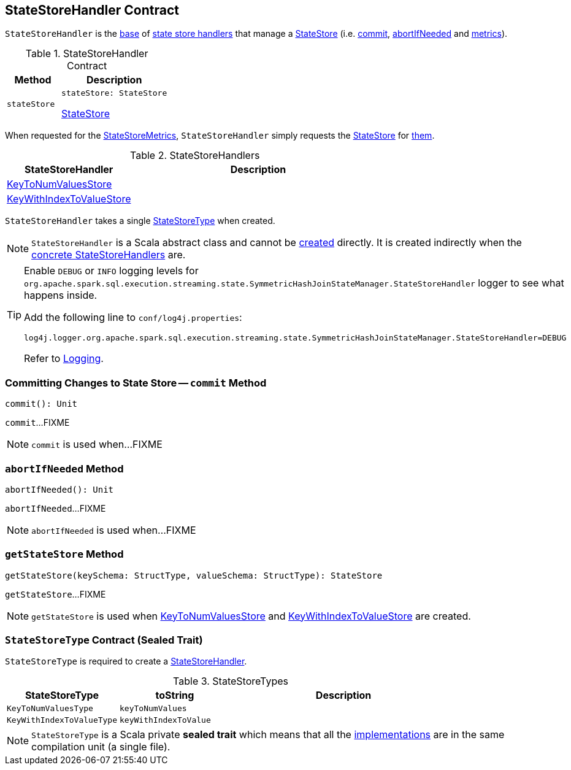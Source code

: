 == [[StateStoreHandler]] StateStoreHandler Contract

`StateStoreHandler` is the <<contract, base>> of <<extensions, state store handlers>> that manage a <<stateStore, StateStore>> (i.e. <<commit, commit>>, <<abortIfNeeded, abortIfNeeded>> and <<metrics, metrics>>).

[[contract]]
.StateStoreHandler Contract
[cols="1m,2",options="header",width="100%"]
|===
| Method
| Description

| stateStore
a| [[stateStore]]

[source, scala]
----
stateStore: StateStore
----

<<spark-sql-streaming-StateStore.adoc#, StateStore>>
|===

[[metrics]]
When requested for the <<spark-sql-streaming-StateStoreMetrics.adoc#, StateStoreMetrics>>, `StateStoreHandler` simply requests the <<stateStore, StateStore>> for <<spark-sql-streaming-StateStore.adoc#metrics, them>>.

[[extensions]]
.StateStoreHandlers
[cols="1,2",options="header",width="100%"]
|===
| StateStoreHandler
| Description

| <<spark-sql-streaming-KeyToNumValuesStore.adoc#, KeyToNumValuesStore>>
| [[KeyToNumValuesStore]]

| <<spark-sql-streaming-KeyWithIndexToValueStore.adoc#, KeyWithIndexToValueStore>>
| [[KeyWithIndexToValueStore]]

|===

[[stateStoreType]]
[[creating-instance]]
`StateStoreHandler` takes a single <<StateStoreType, StateStoreType>> when created.

NOTE: `StateStoreHandler` is a Scala abstract class and cannot be <<creating-instance, created>> directly. It is created indirectly when the <<extensions, concrete StateStoreHandlers>> are.

[[logging]]
[TIP]
====
Enable `DEBUG` or `INFO` logging levels for `org.apache.spark.sql.execution.streaming.state.SymmetricHashJoinStateManager.StateStoreHandler` logger to see what happens inside.

Add the following line to `conf/log4j.properties`:

```
log4j.logger.org.apache.spark.sql.execution.streaming.state.SymmetricHashJoinStateManager.StateStoreHandler=DEBUG
```

Refer to link:spark-sql-streaming-logging.adoc[Logging].
====

=== [[commit]] Committing Changes to State Store -- `commit` Method

[source, scala]
----
commit(): Unit
----

`commit`...FIXME

NOTE: `commit` is used when...FIXME

=== [[abortIfNeeded]] `abortIfNeeded` Method

[source, scala]
----
abortIfNeeded(): Unit
----

`abortIfNeeded`...FIXME

NOTE: `abortIfNeeded` is used when...FIXME

=== [[getStateStore]] `getStateStore` Method

[source, scala]
----
getStateStore(keySchema: StructType, valueSchema: StructType): StateStore
----

`getStateStore`...FIXME

NOTE: `getStateStore` is used when <<spark-sql-streaming-KeyToNumValuesStore.adoc#stateStore, KeyToNumValuesStore>> and <<spark-sql-streaming-KeyWithIndexToValueStore.adoc#stateStore, KeyWithIndexToValueStore>> are created.

=== [[StateStoreType]] `StateStoreType` Contract (Sealed Trait)

`StateStoreType` is required to create a <<creating-instance, StateStoreHandler>>.

[[StateStoreType-implementations]]
.StateStoreTypes
[cols="1m,1m,2",options="header",width="100%"]
|===
| StateStoreType
| toString
| Description

| KeyToNumValuesType
| keyToNumValues
| [[KeyToNumValuesType]]

| KeyWithIndexToValueType
| keyWithIndexToValue
| [[KeyWithIndexToValueType]]
|===

NOTE: `StateStoreType` is a Scala private *sealed trait* which means that all the <<StateStoreType-implementations, implementations>> are in the same compilation unit (a single file).

